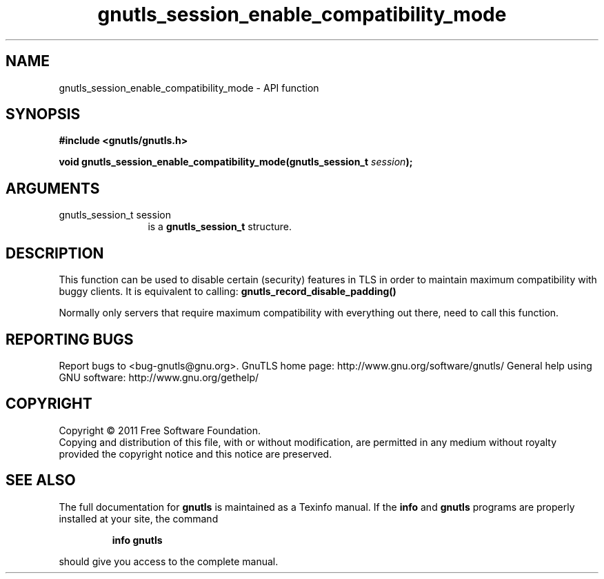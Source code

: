 .\" DO NOT MODIFY THIS FILE!  It was generated by gdoc.
.TH "gnutls_session_enable_compatibility_mode" 3 "3.0.8" "gnutls" "gnutls"
.SH NAME
gnutls_session_enable_compatibility_mode \- API function
.SH SYNOPSIS
.B #include <gnutls/gnutls.h>
.sp
.BI "void gnutls_session_enable_compatibility_mode(gnutls_session_t " session ");"
.SH ARGUMENTS
.IP "gnutls_session_t session" 12
is a \fBgnutls_session_t\fP structure.
.SH " DESCRIPTION"
This function can be used to disable certain (security) features in
TLS in order to maintain maximum compatibility with buggy
clients. It is equivalent to calling:
\fBgnutls_record_disable_padding()\fP

Normally only servers that require maximum compatibility with
everything out there, need to call this function.
.SH "REPORTING BUGS"
Report bugs to <bug-gnutls@gnu.org>.
GnuTLS home page: http://www.gnu.org/software/gnutls/
General help using GNU software: http://www.gnu.org/gethelp/
.SH COPYRIGHT
Copyright \(co 2011 Free Software Foundation.
.br
Copying and distribution of this file, with or without modification,
are permitted in any medium without royalty provided the copyright
notice and this notice are preserved.
.SH "SEE ALSO"
The full documentation for
.B gnutls
is maintained as a Texinfo manual.  If the
.B info
and
.B gnutls
programs are properly installed at your site, the command
.IP
.B info gnutls
.PP
should give you access to the complete manual.
